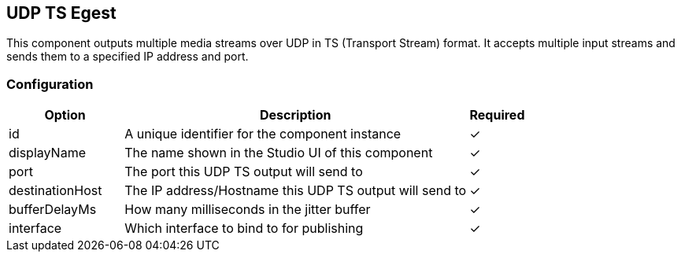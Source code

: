 == UDP TS Egest
This component outputs multiple media streams over UDP in TS (Transport Stream) format. It accepts multiple input streams and sends them to a specified IP address and port.

=== Configuration
[cols="2,6,^1",options="header"]
|===
|Option | Description | Required
| id | A unique identifier for the component instance | ✓
| displayName | The name shown in the Studio UI of this component | ✓
| port | The port this UDP TS output will send to |  ✓
| destinationHost | The IP address&#x2F;Hostname this UDP TS output will send to |  ✓
| bufferDelayMs | How many milliseconds in the jitter buffer |  ✓
| interface | Which interface to bind to for publishing |  ✓
|===

